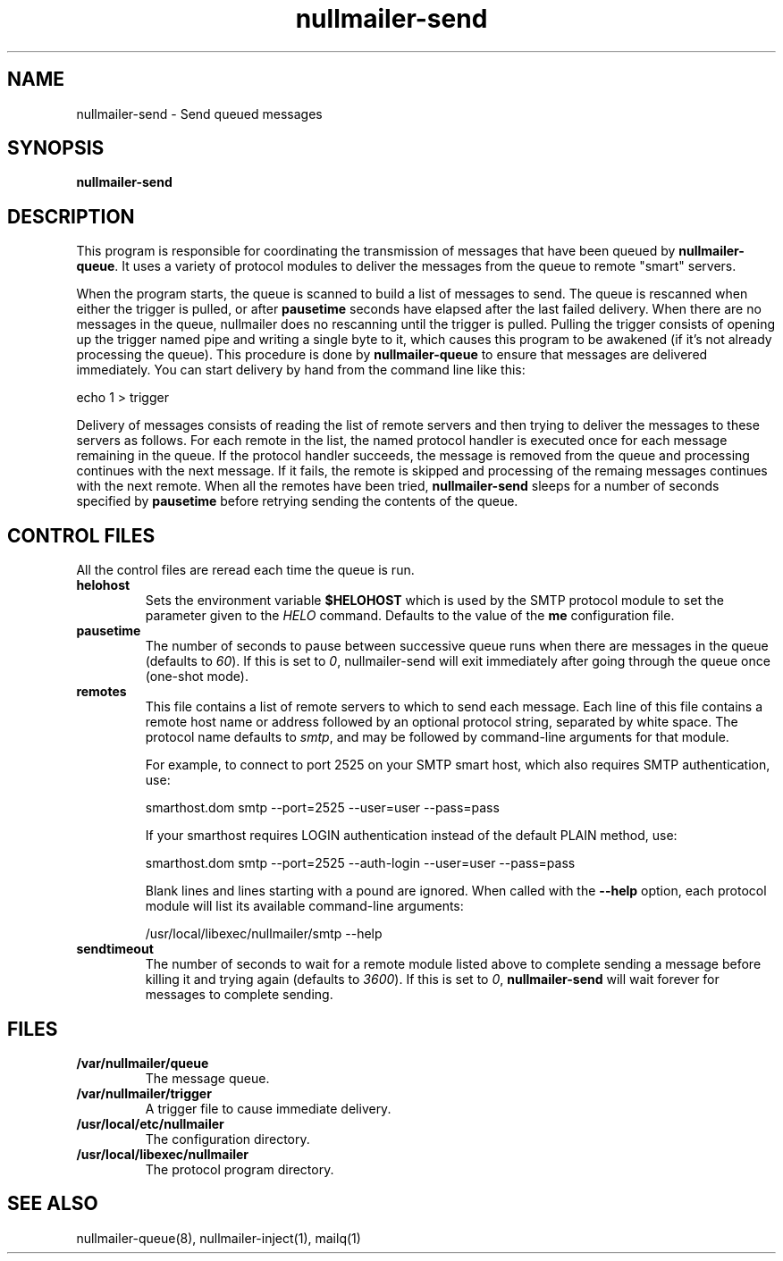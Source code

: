 .TH nullmailer-send 8
.SH NAME
nullmailer-send \- Send queued messages
.SH SYNOPSIS
.B nullmailer-send
.SH DESCRIPTION
This program is responsible for coordinating the transmission of
messages that have been queued by
.BR nullmailer-queue .
It uses a variety of protocol modules to deliver the messages from the
queue to remote "smart" servers.
.P
When the program starts, the queue is scanned to build a list of
messages to send.
The queue is rescanned when either the trigger is pulled, or after
.B pausetime
seconds have elapsed after the last failed delivery.
When there are no messages in the queue, nullmailer does no rescanning
until the trigger is pulled.
Pulling the trigger consists of opening up the trigger named pipe and
writing a single byte to it, which causes this program to be awakened
(if it's not already processing the queue).
This procedure is done by
.B nullmailer-queue
to ensure that messages are delivered immediately.
You can start delivery by hand from the command line like this:

.EX
    echo 1 > trigger
.EE
.P
Delivery of messages consists of reading the list of remote servers and
then trying to deliver the messages to these servers as follows.
For each remote in the list, the named protocol handler is executed once
for each message remaining in the queue.
If the protocol handler succeeds, the message is removed from the queue
and processing continues with the next message.
If it fails, the remote is skipped and processing of the remaing
messages continues with the next remote.
When all the remotes have been tried,
.B nullmailer-send
sleeps for a number of seconds specified by
.B pausetime
before retrying sending the contents of the queue.
.SH CONTROL FILES
All the control files are reread each time the queue is run.
.TP
.B helohost
Sets the environment variable
.B $HELOHOST
which is used by the SMTP protocol module to set the parameter given to
the
.I HELO
command.  Defaults to the value of the
.B me
configuration file.
.TP
.B pausetime
The number of seconds to pause between successive queue runs when
there are messages in the queue (defaults to
.IR 60 ).
If this is set to
.IR 0 ,
nullmailer-send will exit immediately after going through the queue once
(one-shot mode).
.TP
.B remotes
This file contains a list of remote servers to which to send each
message.
Each line of this file contains a remote host name or address followed
by an optional protocol string, separated by white space.
The protocol name defaults to
.IR smtp ,
and may be followed by command-line arguments for that module.

For example, to connect to port 2525 on your SMTP smart host,
which also requires SMTP authentication, use:

.EX
    smarthost.dom smtp --port=2525 --user=user --pass=pass
.EE

If your smarthost requires LOGIN authentication instead of the default
PLAIN method, use:

.EX
    smarthost.dom smtp --port=2525 --auth-login --user=user --pass=pass
.EE

Blank lines and lines starting with a pound are ignored.  When called with
the
.B --help
option, each protocol module will list its available command-line arguments:

.EX
    /usr/local/libexec/nullmailer/smtp --help
.EE
.TP
.B sendtimeout
The number of seconds to wait for a remote module listed above to
complete sending a message before killing it and trying again (defaults
to
.IR 3600 ).
If this is set to
.IR 0 ,
.B nullmailer-send
will wait forever for messages to complete sending.
.SH FILES
.TP
.B /var/nullmailer/queue
The message queue.
.TP
.B /var/nullmailer/trigger
A trigger file to cause immediate delivery.
.TP
.B /usr/local/etc/nullmailer
The configuration directory.
.TP
.B /usr/local/libexec/nullmailer
The protocol program directory.
.SH SEE ALSO
nullmailer-queue(8),
nullmailer-inject(1),
mailq(1)
